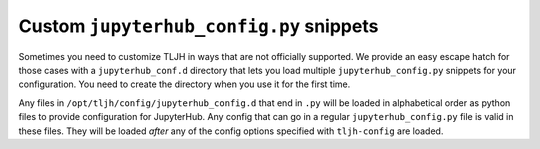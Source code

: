 .. _topic/escape-hatch:

========================================
Custom ``jupyterhub_config.py`` snippets
========================================

Sometimes you need to customize TLJH in ways that are not officially supported.
We provide an easy escape hatch for those cases with a ``jupyterhub_conf.d``
directory that lets you load multiple ``jupyterhub_config.py`` snippets for
your configuration. You need to create the directory when you use it for
the first time.

Any files in ``/opt/tljh/config/jupyterhub_config.d`` that end in ``.py`` will be
loaded in alphabetical order as python files to provide configuration for
JupyterHub. Any config that can go in a regular ``jupyterhub_config.py``
file is valid in these files. They will be loaded *after* any of the config
options specified with ``tljh-config`` are loaded.

